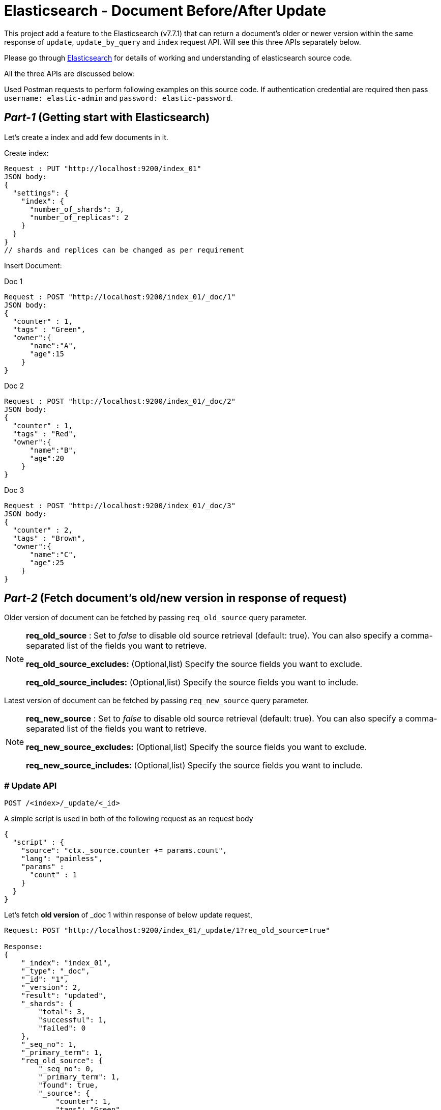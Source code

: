 ifdef::env-github[]
:tip-caption: :bulb:
:note-caption: :information_source:
:important-caption: :heavy_exclamation_mark:
:caution-caption: :fire:
:warning-caption: :warning:
endif::[]


= Elasticsearch - Document Before/After Update

This project add a feature to the Elasticsearch (v7.7.1) that can return a document's older or newer version within the same response of `update`, `update_by_query` and `index` request API. Will see this three APIs separately below.

Please go through xref::README_.asciidoc[Elasticsearch] for details of working and understanding of elasticsearch source code.


All the three APIs are discussed below:

Used Postman requests to perform following examples on this source code. If authentication credential are required then pass `username: elastic-admin` and `password: elastic-password`.

== _Part-1_ (Getting start with Elasticsearch)

Let's create a index and add few documents in it.

Create index:
```
Request : PUT "http://localhost:9200/index_01"
JSON body:
{
  "settings": {
    "index": {
      "number_of_shards": 3,
      "number_of_replicas": 2
    }
  }
}
// shards and replices can be changed as per requirement
```

Insert Document:

.Doc 1
```
Request : POST "http://localhost:9200/index_01/_doc/1"
JSON body:
{
  "counter" : 1,
  "tags" : "Green",
  "owner":{
      "name":"A",
      "age":15
    }
}
```


.Doc 2
```
Request : POST "http://localhost:9200/index_01/_doc/2"
JSON body:
{
  "counter" : 1,
  "tags" : "Red",
  "owner":{
      "name":"B",
      "age":20
    }
}
```


.Doc 3
```
Request : POST "http://localhost:9200/index_01/_doc/3"
JSON body:
{
  "counter" : 2,
  "tags" : "Brown",
  "owner":{
      "name":"C",
      "age":25
    }
}
```

== _Part-2_ (Fetch document's old/new version in response of request)


Older version of document can be fetched by passing `req_old_source` query parameter.

[NOTE]
====
*req_old_source* : Set to _false_ to disable old source retrieval (default: true). You can also specify a comma-separated list of the fields you want to retrieve.

*req_old_source_excludes:* (Optional,list) Specify the source fields you want to exclude.

*req_old_source_includes:* (Optional,list) Specify the source fields you want to include.
====

Latest version of document can be fetched by passing `req_new_source` query parameter.
[NOTE]
====
*req_new_source* : Set to _false_ to disable old source retrieval (default: true). You can also specify a comma-separated list of the fields you want to retrieve.

*req_new_source_excludes:* (Optional,list) Specify the source fields you want to exclude.

*req_new_source_includes:* (Optional,list) Specify the source fields you want to include.
====

=== # Update API

```
POST /<index>/_update/<_id>
```
.A simple script is used in both of the following request as an request body
```
{
  "script" : {
    "source": "ctx._source.counter += params.count",
    "lang": "painless",
    "params" :
      "count" : 1
    }
  }
}
```
.Let's fetch *old version* of _doc 1 within response of below update request,
```
Request: POST "http://localhost:9200/index_01/_update/1?req_old_source=true"

Response:
{
    "_index": "index_01",
    "_type": "_doc",
    "_id": "1",
    "_version": 2,
    "result": "updated",
    "_shards": {
        "total": 3,
        "successful": 1,
        "failed": 0
    },
    "_seq_no": 1,
    "_primary_term": 1,
    "req_old_source": {
        "_seq_no": 0,
        "_primary_term": 1,
        "found": true,
        "_source": {
            "counter": 1,
            "tags": "Green",
            "owner": {
                "name": "A",
                "age": 15
            }
        }
    }
}
```

.Fetch *new version* of _doc 1 within same response of below update request,

```
Request: POST "http://localhost:9200/index_01/_update/1?req_new_source=true"

Response:
{
    "_index": "index_01",
    "_type": "_doc",
    "_id": "1",
    "_version": 3,
    "result": "updated",
    "_shards": {
        "total": 3,
        "successful": 1,
        "failed": 0
    },
    "_seq_no": 2,
    "_primary_term": 1,
    "req_new_source": {
        "_seq_no": 2,
        "_primary_term": 1,
        "found": true,
        "_source": {
            "counter": 3,
            "tags": "Green",
            "owner": {
                "name": "A",
                "age": 15
            }
        }
    }
}
```

=== # Update_by_query API

```
POST /<target>/_update_by_query
```


.Let's fetch *old version* of documents which satisfy query and are being updated by following request. (Changes of above `update` requests are ignored),
```
Request: POST "http://localhost:9200/index_01/_update_by_query?req_old_source=true"
body:
{
  "script": {
    "source": "ctx._source.counter+=params.count;",
    "lang": "painless",
    "params":{
        "count":5
    }
  },
  "query": {
    "match": {
      "counter": 1
    }
  }
}



Response:
{
    "took": 353,
    "timed_out": false,
    "total": 2,
    "updated": 2,
    "deleted": 0,
    "batches": 1,
    "version_conflicts": 0,
    "noops": 0,
    "retries": {
        "bulk": 0,
        "search": 0
    },
    "throttled_millis": 0,
    "requests_per_second": -1.0,
    "throttled_until_millis": 0,
    "failures": [],
    "req_old_source": [
        {
            "_index": "index_01",
            "_type": "_doc",
            "_id": "2",
            "_seq_no": 0,
            "_primary_term": 1,
            "found": true,
            "_source": {
                "counter": 1,
                "tags": "Red",
                "owner": {
                    "name": "B",
                    "age": 20
                }
            }
        },
        {
            "_index": "index_01",
            "_type": "_doc",
            "_id": "1",
            "_seq_no": 0,
            "_primary_term": 1,
            "found": true,
            "_source": {
                "counter": 1,
                "tags": "Green",
                "owner": {
                    "name": "A",
                    "age": 15
                }
            }
        }
    ]
}
```

.Fetch *new version* of documents which satisfy query and are being updated by following request.,

```
Request: POST "http://localhost:9200/index_01/_update_by_query?req_new_source=true"
body:
{
  "script": {
    "source": "ctx._source.counter+=params.count;",
    "lang": "painless",
    "params":{
        "count":5
    }
  },
  "query": {
    "match": {
      "counter": 2
    }
  }
}



Response:
{
    "took": 85,
    "timed_out": false,
    "total": 1,
    "updated": 1,
    "deleted": 0,
    "batches": 1,
    "version_conflicts": 0,
    "noops": 0,
    "retries": {
        "bulk": 0,
        "search": 0
    },
    "throttled_millis": 0,
    "requests_per_second": -1.0,
    "throttled_until_millis": 0,
    "failures": [],
    "req_new_source": [
        {
            "_index": "index_01",
            "_type": "_doc",
            "_id": "3",
            "_version": 2,
            "_seq_no": 3,
            "_primary_term": 1,
            "found": true,
            "_source": {
                "owner": {
                    "name": "C",
                    "age": 25
                },
                "counter": 7,
                "tags": "Brown"
            }
        }
    ]
}
```

=== # Index API

```
POST /<target>/_doc/<_id>
```
If document with <_id> already exist than this request act as an update request which overwrites the current data _source with data sent in the body of this request. If required to fetch the updated source in response, then it can be done using `_source` query parameter.

Only new version can be fetched for this request.
```
Request: POST "http://localhost:9200/index_01/_doc/1?_source=true"
body:
{
  "counter" : 10, // only change with respect to previous version
  "tags" : "Green",
  "owner":{
      "name":"A",
      "age":15
    }
}

Response:
{
    "_index": "index_01",
    "_type": "_doc",
    "_id": "1",
    "_version": 2,
    "result": "updated",
    "_shards": {
        "total": 3,
        "successful": 1,
        "failed": 0
    },
    "_seq_no": 1,
    "_primary_term": 1,
    "get": {
        "_seq_no": 1,
        "_primary_term": 1,
        "found": true,
        "_source": {
            "counter": 10,
            "tags": "Green",
            "owner": {
                "name": "A",
                "age": 15
            }
        }
    }
}
```

